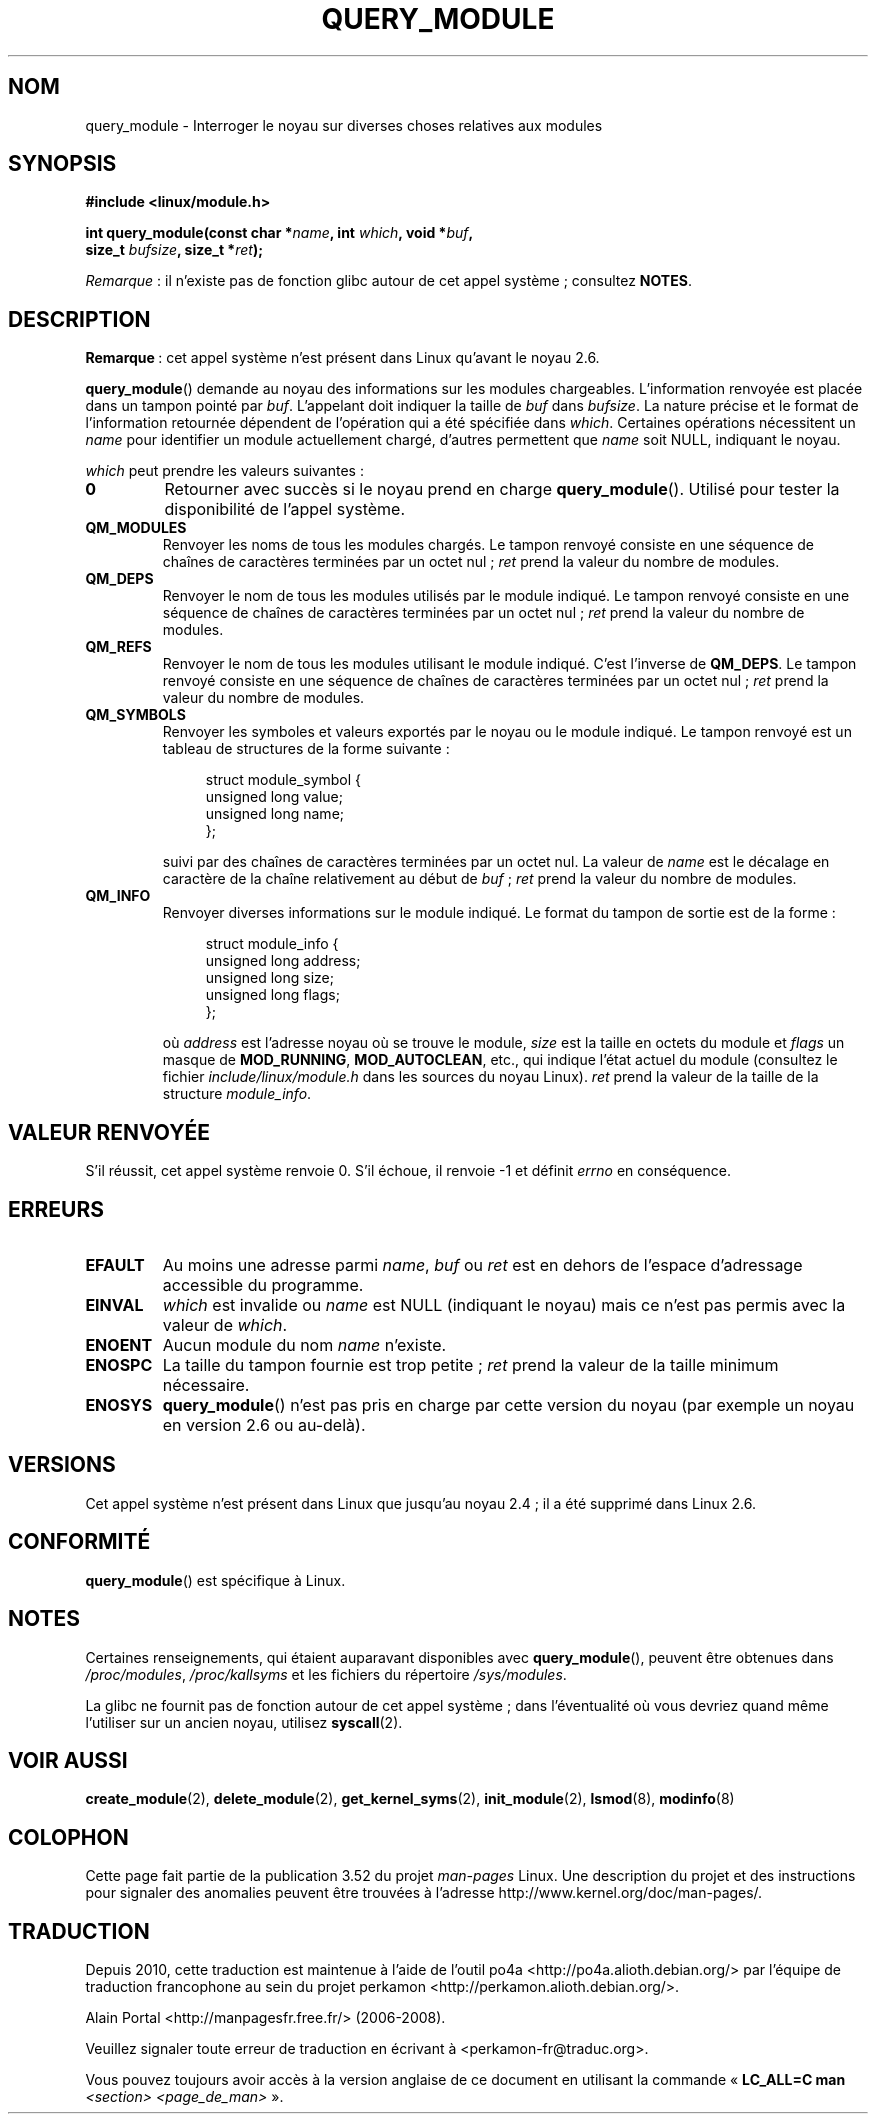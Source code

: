 .\" Copyright (C) 1996 Free Software Foundation, Inc.
.\"
.\" %%%LICENSE_START(GPL_NOVERSION_ONELINE)
.\" This file is distributed according to the GNU General Public License.
.\" %%%LICENSE_END
.\"
.\" 2006-02-09, some reformatting by Luc Van Oostenryck; some
.\" reformatting and rewordings by mtk
.\"
.\"*******************************************************************
.\"
.\" This file was generated with po4a. Translate the source file.
.\"
.\"*******************************************************************
.TH QUERY_MODULE 2 "27 janvier 2013" Linux "Manuel du programmeur Linux"
.SH NOM
query_module \- Interroger le noyau sur diverses choses relatives aux modules
.SH SYNOPSIS
.nf
\fB#include <linux/module.h>\fP
.sp
\fBint query_module(const char *\fP\fIname\fP\fB, int \fP\fIwhich\fP\fB, void *\fP\fIbuf\fP\fB,\fP
\fB                 size_t \fP\fIbufsize\fP\fB, size_t *\fP\fIret\fP\fB);\fP
.fi

\fIRemarque\fP\ : il n'existe pas de fonction glibc autour de cet appel
système\ ; consultez \fBNOTES\fP.
.SH DESCRIPTION
\fBRemarque\fP\ : cet appel système n'est présent dans Linux qu'avant le
noyau\ 2.6.

\fBquery_module\fP()  demande au noyau des informations sur les modules
chargeables. L'information renvoyée est placée dans un tampon pointé par
\fIbuf\fP. L'appelant doit indiquer la taille de \fIbuf\fP dans \fIbufsize\fP. La
nature précise et le format de l'information retournée dépendent de
l'opération qui a été spécifiée dans \fIwhich\fP. Certaines opérations
nécessitent un \fIname\fP pour identifier un module actuellement chargé,
d'autres permettent que \fIname\fP soit NULL, indiquant le noyau.

\fIwhich\fP peut prendre les valeurs suivantes\ :
.TP 
\fB0\fP
Retourner avec succès si le noyau prend en charge \fBquery_module\fP(). Utilisé
pour tester la disponibilité de l'appel système.
.TP 
\fBQM_MODULES\fP
.\" ret is set on ENOSPC
Renvoyer les noms de tous les modules chargés. Le tampon renvoyé consiste en
une séquence de chaînes de caractères terminées par un octet nul\ ; \fIret\fP
prend la valeur du nombre de modules.
.TP 
\fBQM_DEPS\fP
.\" ret is set on ENOSPC
Renvoyer le nom de tous les modules utilisés par le module indiqué. Le
tampon renvoyé consiste en une séquence de chaînes de caractères terminées
par un octet nul\ ; \fIret\fP prend la valeur du nombre de modules.
.TP 
\fBQM_REFS\fP
.\" ret is set on ENOSPC
Renvoyer le nom de tous les modules utilisant le module indiqué. C'est
l'inverse de \fBQM_DEPS\fP. Le tampon renvoyé consiste en une séquence de
chaînes de caractères terminées par un octet nul\ ; \fIret\fP prend la valeur
du nombre de modules.
.TP 
\fBQM_SYMBOLS\fP
.\" ret is set on ENOSPC
Renvoyer les symboles et valeurs exportés par le noyau ou le module
indiqué. Le tampon renvoyé est un tableau de structures de la forme
suivante\ :
.in +4n
.nf

struct module_symbol {
    unsigned long value;
    unsigned long name;
};
.fi
.in
.IP
suivi par des chaînes de caractères terminées par un octet nul. La valeur de
\fIname\fP est le décalage en caractère de la chaîne relativement au début de
\fIbuf\fP\ ; \fIret\fP prend la valeur du nombre de modules.
.TP 
\fBQM_INFO\fP
Renvoyer diverses informations sur le module indiqué. Le format du tampon de
sortie est de la forme\ :
.in +4n
.nf

struct module_info {
    unsigned long address;
    unsigned long size;
    unsigned long flags;
};
.fi
.in
.IP
où \fIaddress\fP est l'adresse noyau où se trouve le module, \fIsize\fP est la
taille en octets du module et \fIflags\fP un masque de \fBMOD_RUNNING\fP,
\fBMOD_AUTOCLEAN\fP,\ etc., qui indique l'état actuel du module (consultez le
fichier \fIinclude/linux/module.h\fP dans les sources du noyau Linux). \fIret\fP
prend la valeur de la taille de la structure \fImodule_info\fP.
.SH "VALEUR RENVOYÉE"
S'il réussit, cet appel système renvoie 0. S'il échoue, il renvoie \-1 et
définit \fIerrno\fP en conséquence.
.SH ERREURS
.TP 
\fBEFAULT\fP
Au moins une adresse parmi \fIname\fP, \fIbuf\fP ou \fIret\fP est en dehors de
l'espace d'adressage accessible du programme.
.TP 
\fBEINVAL\fP
.\" Not permitted with QM_DEPS, QM_REFS, or QM_INFO.
\fIwhich\fP est invalide ou \fIname\fP est NULL (indiquant le noyau) mais ce n'est
pas permis avec la valeur de \fIwhich\fP.
.TP 
\fBENOENT\fP
Aucun module du nom \fIname\fP n'existe.
.TP 
\fBENOSPC\fP
La taille du tampon fournie est trop petite\ ; \fIret\fP prend la valeur de la
taille minimum nécessaire.
.TP 
\fBENOSYS\fP
\fBquery_module\fP() n'est pas pris en charge par cette version du noyau (par
exemple un noyau en version\ 2.6 ou au\-delà).
.SH VERSIONS
.\" Removed in Linux 2.5.48
Cet appel système n'est présent dans Linux que jusqu'au noyau\ 2.4\ ; il a
été supprimé dans Linux\ 2.6.
.SH CONFORMITÉ
\fBquery_module\fP()  est spécifique à Linux.
.SH NOTES
Certaines renseignements, qui étaient auparavant disponibles avec
\fBquery_module\fP(), peuvent être obtenues dans \fI/proc/modules\fP,
\fI/proc/kallsyms\fP et les fichiers du répertoire \fI/sys/modules\fP.

La glibc ne fournit pas de fonction autour de cet appel système\ ; dans
l'éventualité où vous devriez quand même l'utiliser sur un ancien noyau,
utilisez \fBsyscall\fP(2).
.SH "VOIR AUSSI"
\fBcreate_module\fP(2), \fBdelete_module\fP(2), \fBget_kernel_syms\fP(2),
\fBinit_module\fP(2), \fBlsmod\fP(8), \fBmodinfo\fP(8)
.SH COLOPHON
Cette page fait partie de la publication 3.52 du projet \fIman\-pages\fP
Linux. Une description du projet et des instructions pour signaler des
anomalies peuvent être trouvées à l'adresse
\%http://www.kernel.org/doc/man\-pages/.
.SH TRADUCTION
Depuis 2010, cette traduction est maintenue à l'aide de l'outil
po4a <http://po4a.alioth.debian.org/> par l'équipe de
traduction francophone au sein du projet perkamon
<http://perkamon.alioth.debian.org/>.
.PP
Alain Portal <http://manpagesfr.free.fr/>\ (2006-2008).
.PP
Veuillez signaler toute erreur de traduction en écrivant à
<perkamon\-fr@traduc.org>.
.PP
Vous pouvez toujours avoir accès à la version anglaise de ce document en
utilisant la commande
«\ \fBLC_ALL=C\ man\fR \fI<section>\fR\ \fI<page_de_man>\fR\ ».
